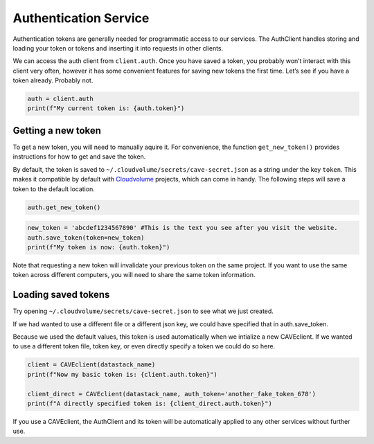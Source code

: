 Authentication Service
======================

Authentication tokens are generally needed for programmatic access to
our services. The AuthClient handles storing and
loading your token or tokens and inserting it into requests in other
clients.

We can access the auth client from ``client.auth``. Once you have saved
a token, you probably won’t interact with this client very often,
however it has some convenient features for saving new tokens the first
time. Let’s see if you have a token already. Probably not.

.. code:: python

    auth = client.auth
    print(f"My current token is: {auth.token}")

.. _new-token:

Getting a new token
^^^^^^^^^^^^^^^^^^^

To get a new token, you will need to manually aquire it. For convenience,
the function ``get_new_token()`` provides instructions for how to get and
save the token.

By default, the token is saved to
``~/.cloudvolume/secrets/cave-secret.json`` as a string under
the key ``token``. This makes it compatible by default with
`Cloudvolume <https://github.com/seung-lab/cloud-volume>`_ projects, which
can come in handy. The following steps will save a token to the default
location.

.. code:: python

    auth.get_new_token()

.. code:: python

    new_token = 'abcdef1234567890' #This is the text you see after you visit the website.
    auth.save_token(token=new_token)
    print(f"My token is now: {auth.token}")

Note that requesting a new token will invalidate your previous token on the
same project. If you want to use the same token across different computers,
you will need to share the same token information.

Loading saved tokens
^^^^^^^^^^^^^^^^^^^^

Try opening ``~/.cloudvolume/secrets/cave-secret.json`` to see
what we just created.

If we had wanted to use a different file or a different json key, we
could have specified that in auth.save_token.

Because we used the default values, this token is used automatically
when we intialize a new CAVEclient. If we wanted to use a different
token file, token key, or even directly specify a token we could do so
here.

.. code:: python

    client = CAVEclient(datastack_name)
    print(f"Now my basic token is: {client.auth.token}")
    
    client_direct = CAVEclient(datastack_name, auth_token='another_fake_token_678')
    print(f"A directly specified token is: {client_direct.auth.token}")

If you use a CAVEclient, the AuthClient and its token will be
automatically applied to any other services without further use.